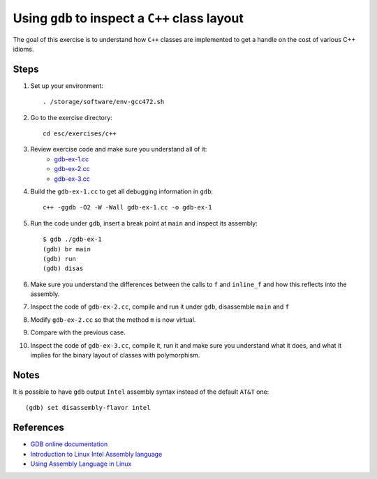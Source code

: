 Using ``gdb`` to inspect a ``C++`` class layout
===============================================

The goal of this exercise is to understand how ``C++`` classes are
implemented to get a handle on the cost of various C++ idioms.

Steps
-----

1. Set up your environment::

     . /storage/software/env-gcc472.sh

2. Go to the exercise directory::

     cd esc/exercises/c++

3. Review exercise code and make sure you understand all of it:
    * `gdb-ex-1.cc <../exercises/c++/gdb-ex-1.cc>`_
    * `gdb-ex-2.cc <../exercises/c++/gdb-ex-2.cc>`_
    * `gdb-ex-3.cc <../exercises/c++/gdb-ex-3.cc>`_

4. Build the ``gdb-ex-1.cc`` to get all debugging information in ``gdb``::

     c++ -ggdb -O2 -W -Wall gdb-ex-1.cc -o gdb-ex-1

5. Run the code under ``gdb``, insert a break point at ``main`` and
   inspect its assembly::

     $ gdb ./gdb-ex-1
     (gdb) br main
     (gdb) run
     (gdb) disas

6. Make sure you understand the differences between the calls to ``f`` and
   ``inline_f`` and how this reflects into the assembly.

7. Inspect the code of ``gdb-ex-2.cc``, compile and run it under ``gdb``,
   disassemble ``main`` and ``f``

8. Modify ``gdb-ex-2.cc`` so that the method ``m`` is now virtual. 

9. Compare with the previous case.

10. Inspect the code of ``gdb-ex-3.cc``, compile it, run it and make sure you
    understand what it does, and what it implies for the binary layout of classes
    with polymorphism.

Notes
-----

It is possible to have ``gdb`` output ``Intel`` assembly syntax instead of
the default ``AT&T`` one::

  (gdb) set disassembly-flavor intel


References
----------

* `GDB online documentation <http://sources.redhat.com/gdb/current/onlinedocs/gdb.html>`_

* `Introduction to Linux Intel Assembly language <http://heather.cs.ucdavis.edu/~matloff/50/LinuxAssembly.html>`_

* `Using Assembly Language in Linux <http://asm.sourceforge.net/articles/linasm.html>`_
